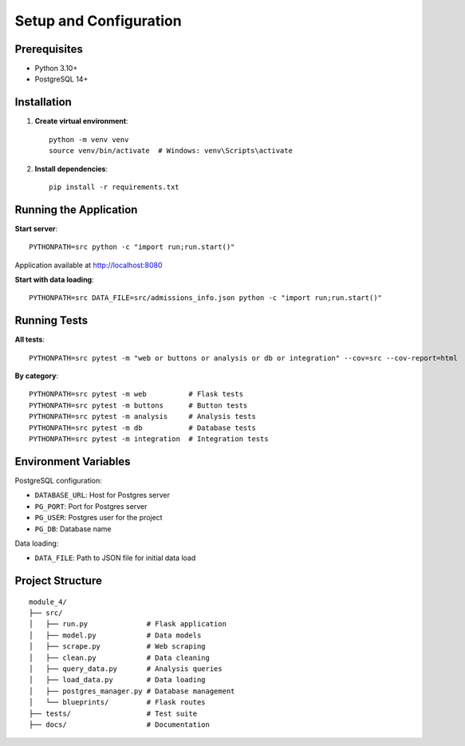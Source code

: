 Setup and Configuration
========================

Prerequisites
-------------

* Python 3.10+
* PostgreSQL 14+

Installation
------------

1. **Create virtual environment**::

    python -m venv venv
    source venv/bin/activate  # Windows: venv\Scripts\activate

2. **Install dependencies**::

    pip install -r requirements.txt

Running the Application
-----------------------

**Start server**::

    PYTHONPATH=src python -c "import run;run.start()"

Application available at http://localhost:8080

**Start with data loading**::

    PYTHONPATH=src DATA_FILE=src/admissions_info.json python -c "import run;run.start()"

Running Tests
-------------

**All tests**::

    PYTHONPATH=src pytest -m "web or buttons or analysis or db or integration" --cov=src --cov-report=html

**By category**::

    PYTHONPATH=src pytest -m web          # Flask tests
    PYTHONPATH=src pytest -m buttons      # Button tests
    PYTHONPATH=src pytest -m analysis     # Analysis tests
    PYTHONPATH=src pytest -m db           # Database tests
    PYTHONPATH=src pytest -m integration  # Integration tests

Environment Variables
---------------------

PostgreSQL configuration:

* ``DATABASE_URL``: Host for Postgres server
* ``PG_PORT``: Port for Postgres server
* ``PG_USER``: Postgres user for the project
* ``PG_DB``: Database name

Data loading:

* ``DATA_FILE``: Path to JSON file for initial data load

Project Structure
-----------------

::

    module_4/
    ├── src/
    │   ├── run.py              # Flask application
    │   ├── model.py            # Data models
    │   ├── scrape.py           # Web scraping
    │   ├── clean.py            # Data cleaning
    │   ├── query_data.py       # Analysis queries
    │   ├── load_data.py        # Data loading
    │   ├── postgres_manager.py # Database management
    │   └── blueprints/         # Flask routes
    ├── tests/                  # Test suite
    ├── docs/                   # Documentation
